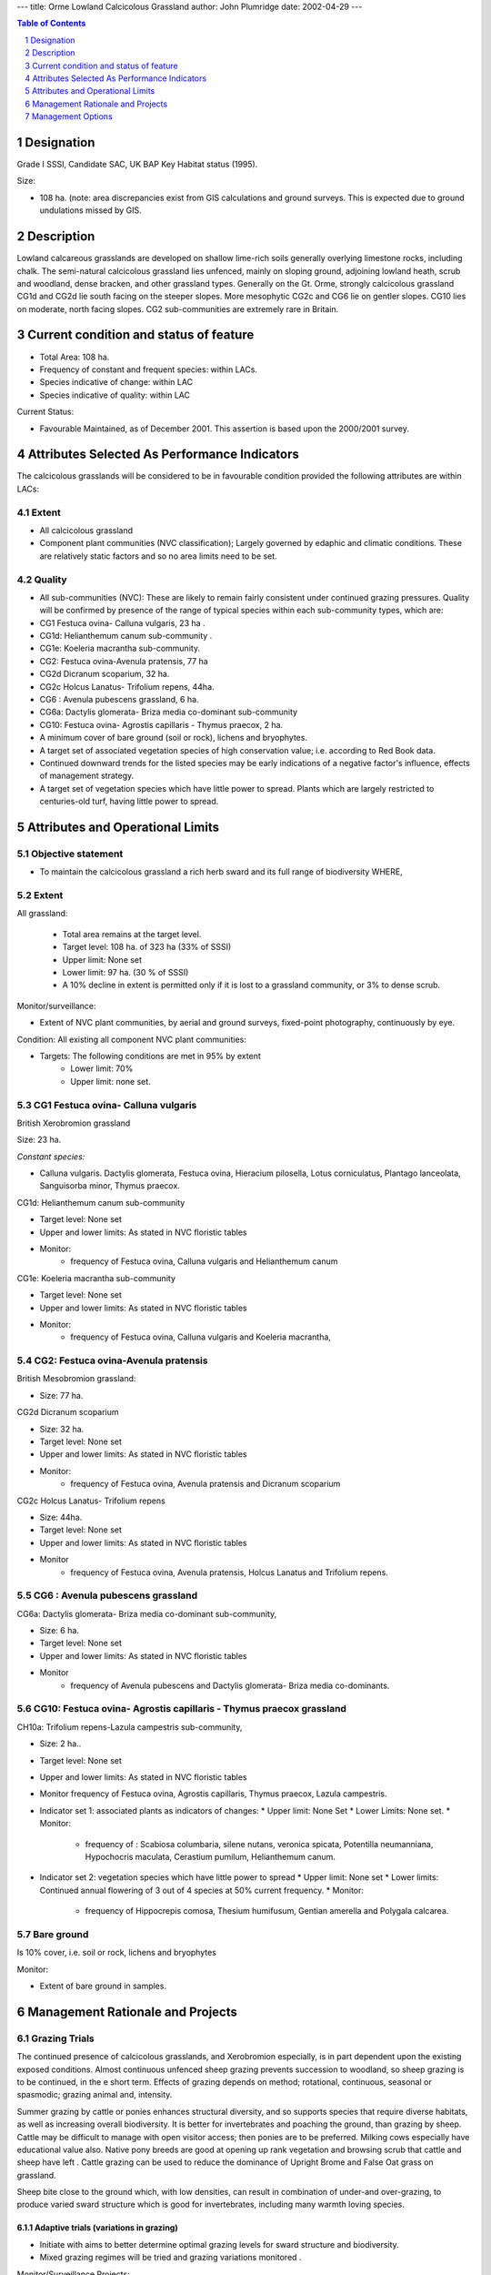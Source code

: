 ---
title: Orme Lowland Calcicolous Grassland
author: John Plumridge
date: 2002-04-29
---

.. contents:: Table of Contents
   :depth: 1
.. sectnum::

Designation
===========
Grade I SSSI, Candidate SAC, UK BAP Key Habitat status (1995).

Size:

* 108 ha. 	(note: area discrepancies exist from GIS calculations and ground surveys. This is expected due to ground undulations missed by GIS.

.. image::  ../images/GtOrme7.jpg


Description
===========
Lowland calcareous grasslands are developed on shallow lime-rich soils generally overlying limestone rocks, including chalk. The semi-natural calcicolous grassland lies unfenced, mainly on sloping ground, adjoining lowland heath, scrub and woodland, dense bracken, and other grassland types. Generally on the Gt. Orme, strongly calcicolous grassland CG1d and CG2d lie south facing on the steeper slopes. More mesophytic CG2c and CG6 lie on gentler slopes. CG10 lies on moderate, north facing slopes. CG2 sub-communities are extremely rare in Britain.


Current condition and status of feature
=======================================
* Total Area: 108 ha.
* Frequency of constant and frequent species: within LACs.
* Species indicative of change: within LAC
* Species indicative of quality: within LAC

Current Status:

* Favourable Maintained, as of December 2001. This assertion is based upon the 2000/2001 survey.


Attributes Selected As Performance Indicators
=============================================
The calcicolous grasslands will be considered to be in favourable condition provided the following attributes are within LACs:


Extent
-----------------

* All calcicolous grassland
* Component plant communities (NVC classification); Largely governed by edaphic and climatic conditions. These are relatively static factors and so no area limits need to be set.


Quality
-------
* All sub-communities (NVC): These are likely to remain fairly consistent under continued grazing  pressures. Quality will be confirmed by presence of the range of typical species within each sub-community types, which are:

* CG1 Festuca ovina- Calluna vulgaris, 23 ha .
* CG1d: Helianthemum canum sub-community .
* CG1e: Koeleria macrantha sub-community.
* CG2: Festuca ovina-Avenula pratensis, 77 ha
* CG2d Dicranum scoparium, 	32 ha.
* CG2c  Holcus Lanatus- Trifolium repens, 44ha.
* CG6 : Avenula pubescens grassland,  6 ha.
* CG6a: Dactylis glomerata- Briza media co-dominant sub-community
* CG10: Festuca ovina- Agrostis capillaris - Thymus praecox, 2 ha.
* A minimum cover of bare ground (soil or rock), lichens and bryophytes.
* A target set of associated vegetation species of high conservation value; i.e. according to Red Book data.
* Continued downward trends for the listed species may be early indications of a negative factor's influence, effects of management strategy.
* A target set of vegetation species which have little power to spread. Plants which are largely restricted to centuries-old turf, having little power to spread.


Attributes and Operational Limits
=================================


Objective statement
-------------------

* To maintain the calcicolous grassland a rich herb sward and its full range of biodiversity WHERE,

Extent
----------------------------

All grassland:

  * Total area remains at the target level.
  * Target level: 108 ha. of 323 ha (33% of SSSI)
  * Upper limit: None set
  * Lower limit: 97 ha. (30 % of SSSI)
  * A 10% decline in extent is permitted only if it is lost to a grassland community, or 3% to dense scrub.



Monitor/surveillance:

* Extent of NVC plant communities, by aerial and ground surveys, fixed-point photography, continuously by eye.


Condition: All existing all component NVC plant communities:

* Targets:  The following conditions are met in 95% by extent
    * Lower limit: 70%
    * Upper limit: none set.   
                                  

CG1 Festuca ovina- Calluna vulgaris
-----------------------------------
British Xerobromion grassland  

Size: 23 ha.

*Constant species:* 

* Calluna vulgaris. Dactylis glomerata, Festuca ovina, Hieracium pilosella, Lotus corniculatus, Plantago lanceolata, Sanguisorba minor, Thymus praecox.


CG1d: Helianthemum canum sub-community

* Target level: None set
* Upper and lower limits: As stated in NVC floristic tables
* Monitor:
    * frequency of Festuca ovina, Calluna vulgaris and Helianthemum canum

CG1e: Koeleria macrantha sub-community

* Target level: None set
* Upper and lower limits: 	As stated in NVC floristic tables
* Monitor:
    * frequency of Festuca ovina, Calluna vulgaris and Koeleria macrantha,


CG2: Festuca ovina-Avenula pratensis
-------------------------------------
British Mesobromion grassland:

* Size: 77 ha.

CG2d Dicranum scoparium

* Size: 32 ha.
* Target level: None set
* Upper and lower limits:   As stated in NVC floristic tables
* Monitor:
    * frequency of Festuca ovina, Avenula pratensis and Dicranum scoparium

CG2c  Holcus Lanatus- Trifolium repens

* Size: 44ha.
* Target level: None set
* Upper and lower limits: 	As stated in NVC floristic tables
* Monitor
    * frequency of Festuca ovina, Avenula pratensis, Holcus Lanatus and Trifolium repens.


CG6 : Avenula pubescens grassland
-----------------------------------

CG6a: Dactylis glomerata- Briza media co-dominant sub-community,

* Size: 6 ha.
* Target level: None set
* Upper and lower limits: 	As stated in NVC floristic tables
* Monitor 
    * frequency of Avenula pubescens and Dactylis glomerata- Briza media co-dominants.


CG10: Festuca ovina- Agrostis capillaris - Thymus praecox grassland
----------------------------------------------------------------------

CH10a: Trifolium repens-Lazula campestris sub-community, 

* Size: 2 ha..
* Target level: None set
* Upper and lower limits: As stated in NVC floristic tables
* Monitor frequency of Festuca ovina, Agrostis capillaris, Thymus praecox, Lazula campestris.

* Indicator set 1: associated plants as indicators of changes:
  * Upper limit: None Set
  * Lower Limits: None set.
  * Monitor:
  
    * frequency of : Scabiosa columbaria, silene nutans, veronica spicata, Potentilla neumanniana, Hypochocris maculata, Cerastium pumilum, Helianthemum canum.

* Indicator set 2: vegetation species which have little power to spread
  * Upper limit:    None set
  * Lower limits:   Continued annual flowering of 3 out of 4 species at 50% current frequency.
  * Monitor:
  
    * frequency of Hippocrepis comosa, Thesium humifusum, Gentian amerella and Polygala calcarea.


Bare ground
-----------
Is 10% cover, i.e. soil or rock, lichens and bryophytes

Monitor:

* Extent of bare ground in samples.


Management Rationale and Projects
=================================


Grazing Trials
--------------
The continued presence of calcicolous grasslands, and Xerobromion especially, is in part dependent upon the existing exposed conditions. Almost continuous unfenced sheep grazing prevents succession to woodland, so sheep grazing is to be continued, in the e short term. Effects of grazing depends on method; rotational, continuous, seasonal or spasmodic; grazing animal and, intensity.  

Summer grazing by cattle or ponies enhances structural diversity, and so supports species that require diverse habitats, as well as increasing overall biodiversity. It is better for invertebrates and poaching the ground, than grazing by sheep. Cattle may be difficult to manage with open visitor access; then ponies are to be preferred. Milking cows especially have educational value also. Native pony breeds are good at opening up rank vegetation and browsing scrub that cattle and sheep have left . Cattle grazing can be used to reduce the dominance of Upright Brome and False Oat grass on grassland.

Sheep bite close to the ground which, with low densities, can result in combination of under-and over-grazing, to produce varied sward structure which is good for invertebrates, including many warmth loving species.


Adaptive trials (variations in grazing)
.......................................
* Initiate with aims to better determine optimal grazing levels for sward structure and biodiversity.
* Mixed grazing regimes will be tried and grazing variations monitored .

Monitor/Surveillance Projects:

* Conduct local research to establish past stock grazing history on the Gt. Orme, including cattle and horses.
* Initiate adaptive trials of seasonal and mixed-grazing where existing stone walls allow.
* Explore possibility of summer pony trekking with local enterprise agencies, in conjunction with restorative grassland and heaths.
* Explore long term possibility keeping a small number (two to four) hardy milking cows with the farms, which might serve the local community.


Grazing intensity and succession to scrub
-----------------------------------------
At high grazing levels, except on tussocky grassland, sheep produce a tight springy sward, poor for invertebrates, and which can encourage bracken invasion (Pteridium aquilinum). Ponies and cattle can open up rank vegetation and browse scrub. Cattle grazing can be used to reduce the dominance of Upright Brome and False Oat grass on CG and break up litter. 

Signs of succession will be monitored, and controlled by grazing. Hill breeds can cope with more coarse vegetation, better at preventing succession, and cope better with exposed conditions throughout the year. Sheep grazing produces the short conditions preferred by Stone Curlews, Woodlarks and Wheatears. Sheep grazing at current levels will be continued in the short term. At night sheep often congregate on areas of short sward, causing nutrient enrichment which may be harmful to flora, and lead to succession of rank grasses, avoided by sheep.


Operational limits:

* Target 1: Maintain limits to grass height
    * Upper limit:  12 cm.
    * Lower limit:  2 cm
* Target 2: No decline in current stocking levels
* Target 3: No additional rank swards, unless specified as borderzones.
* Target 4: No additional spread of bracken and over-tight swards.
* Target 5: No new stands of dense scrub exceeding 10 m across.
* Target 3: No existing small stands of scrub will exceed 1 ha.


Monitor/Surveillance:

* Congregation of sheep for areas of nutrient enrichment, with changing plant composition.
* Height of grass.
* Ensure compliance with existing stocking levels.
* Distribution and density of Tor-grass, (Brachypodium pinatum), Upright Brome (*Bromopsis erecta*) and False Oat-grass.
* Spread of bracken in tight swards.
* Overall structural mosaic.


Projects:

* Reduce dominant rank grasses with targeted grazing by cattle or ponies, with temporary fencing.
* Control spread of bracken by relaxing sheep grazing in patches by use of electric fencing or flexi-netting. 
* Cut bracken, trample by cattle and ponies. (refer to feature: Bracken)
* Liaise with owners/occupiers, concerning grazing agreements.


Grazing by wild animals
-----------------------


Rabbits
.......
Rabbits make significant contributions on grassland grazed by other stock, feeding only within 30 m boundary zones of cover, and concentrating on areas of short vegetation, ignoring rank swards. These are suitable conditions for butterflies. The actions of rabbits and moles (*Talpa europae*) in disturbing the soil can help maintain continuity and diversity. Rabbits can be be beneficial on grassland that receives little under cutting, or on sheep grazing regimes, and can be beneficial to invertebrates on thin, sandy, acid or calcareous soils. Their populations fluctuate, large populations overgraze and will be controlled.


Goats
.....
Their feeding preferences are not well known. They are able to browse scrub, and consume coarse grasses, such as Tor-grass (*Brachypodium pinnatum*). Goats may help to keep down any invasives which seed in the protective company of juniper. The goats potential for benefit and harm may depend upon population density, and their contributions will be precisely determined. Their numbers have increased substantially in recent years.

Operational Limits: Non set.

Monitoring/Surveillance:

* Monitor grazing habits by fixed-point (hidden) camera, and observation of vegetation.
* Monitor feral Goat feeding habits to be determined by faecal analysis.
* Monitor populations.
* Monitor rabbit feeding areas.


Projects

* Seek the continual advice of a local warrener
* Control populations
* Ensure adequate levels of cover for rabbits.


Erosion
-------
 Sheep cause little trampling except on very loose soils. Where trampling by visitors and livestock is excessive, flowering herbs become lost and are replaced by invasive coarser grasses such as Yorkshire Fog (Holcus lanatus) and White Clover (Trifolium repens). Trampling on slopes in winter or wet conditions is especially erosive. It will destroy nests and young birds in spring. Vehicle Erosion can scar grassland. Thus motorcycle scrambling, is prohibited and will be guarded against.

Operational Limits:

* Target 1: No additional trampling; permit recovery.
* Target 2: No new footpaths, no increase in footpath width.


Monitor/surveillance:

* Level of erosion of vulnerable calcicolous grasslands, using quadrats.
* Trails and footpaths will be monitored for visitor erosion.


Projects:

* Casual parking of cars will be prevented.
* Restrictions will be enforced.
* Restrict visitor access on eroded areas, livestock in areas of loose soil, particularly in wet months.
* Encourage visitors to follow waymarkers.
* Restrict visitor access to vulnerable/eroded areas on slopes by extending walls,or roping off .
* Employ the restoration areas in the educational and interpretative processes.


Non-native Invasive plants
--------------------------
 In certain areas the grassland has been invaded by non-native shrubs and trees including *Cotoneaster integrifolius*, *C. horizontalis, C. simonssi,* Strawberry Tree (*Arbutus undo*), Buckthorn (*Rhamnus alaternus*), Corsican Pine (*Pinus radiata*) and Scots Pine (*P. sylvestris*). These alien species, in particular bird sown *C. integrifolius*, have smothered some areas and the grassland communities and rare species; Xerobromion grasslands are considered to be under threat being smothered.

Operational Limits:

* Target: complete elimination
* Upper limit: Target level
* Lower limit: Present level


Monitor/surveillance:

* Distribution, especially exotic Cotoneaster spp.


Projects:

* Community education to contain the bird sown dispersal of Cotoneaster spp. by seasonal de-budding, and replanting with native alternatives in local residential areas.
* Eradication by containment of dispersal and uprooting.
* Research restorative grazing regimes where invasive species are present, possibly with ponies.


Artificial fertilisers, pesticides
-----------------------------------
The grasslands are nutrient poor, and fertilisers would be a threat. Pesticides may poison vascular plants, bryophytes or fungi. Local use is forbidden in the Bylaws. The Orme is fortunate in lying exposed, and isolated by the sea, minimising risks of spray carryover.

Operational Limits:

* Target: None used within 10 kilometres.
* Upper limit: As present
* Lower limit: Target level.


Monitor/surveillance:

* Use of artificial fertilisers by local farmers, (none as per agreement).

Projects:

* Campaign for farmers in the nearby district to join sympathetic land-use schemes.


Supplementary feeding
---------------------
Supplementary feeding of animals causes local nutrient enrichment, to the detriment of grassland by encouraging invasive competitive grasses.

Operational Limits:

* Target: No supplementary feeding in situ
* Upper and Lower limit: None set.

Monitor/surveillance:

* Use of supplementary feeds in situ.


Projects:

* Obtain information and consult with farmers, seeking co-operation.


Fly-tipping
-----------
Adjacent habitations spur fly tipping from time time. Damage is to plants. The activity is illegal. Damages and fines may be imposed.

Operational limits: none set.


Monitoring/Surveillance:

* Monitor land for fly tipping.


Projects:

* Publicise any incidents in local newspapers in order to discourage repetition.


Ant-parasitic drugs
-------------------
Concerns for persistent use of Ivermectin, anti-parasitic drugs, excreted in dung; residues can reduce insect fauna. Alternative drugs for internal nematode parasites exist (Madsen et al., 1992).

Operational Limit:

* Target:		No use of Ivermectin
* Upper limit:	None set
* Lower limit:	None set.

Monitoring/Surveillance:

* Monitor use of ant-parasitic drugs used by local farmers.

Projects:

* Bring notice of concerns to local farmers, and report the existence of alternatives.


Management Options
==================
* A3:   Active management to maintain calcicolous grassland.
* E4:   Open access. Request walkers stay on paths.
* MS00/01:  Manage species, tree/shrub- Control Exotic Cotoneaster.


